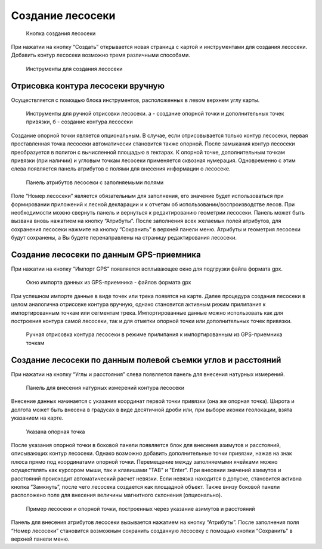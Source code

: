 .. sectionauthor:: Ekaterina Petrunenko <ekaterina.petrunenko@nextgis.com>

Создание лесосеки
====================


 .. figure:: _static/user_lesoseki_create_1.png
   :name: user_lesoseki_create_1
   :align: center
   :width: 16cm

   Кнопка создания лесосеки

При нажатии на кнопку “Создать” открывается новая страница с картой и инструментами для создания лесосеки. Добавить контур лесосеки возможно тремя различными способами.


 .. figure:: _static/user_lesoseki_create_2.png
   :name: user_lesoseki_create_2
   :align: center
   :width: 16cm

   Инструменты для создания лесосеки


.. _les_create_lesoseku_manually:

Отрисовка контура лесосеки вручную
-------------------------------------

Осуществляется с помощью блока инструментов, расположенных в левом верхнем углу карты.


 .. figure:: _static/user_lesoseki_create_3.png
   :name: user_lesoseki_create_3
   :align: center
   :width: 4cm

   Инструменты для ручной отрисовки лесосеки. а - создание опорной точки и дополнительных точек привязки, б - создание контура лесосеки
   
Создание опорной точки является опциональным. В случае, если отрисовывается только контур лесосеки, первая проставленная точка лесосеки автоматически становится также опорной. 
После замыкания контур лесосеки преобразуется в полигон с вычисленной площадью в гектарах. К опорной точке, дополнительным точкам привязки (при наличии) и угловым точкам лесосеки применяется сквозная нумерация. Одновременно с этим слева появляется панель атрибутов с полями для внесения информации о лесосеке. 


 .. figure:: _static/user_lesoseki_create_4.png
   :name: user_lesoseki_create_4
   :align: center
   :width: 16cm

   Панель атрибутов лесосеки с заполняемыми полями
   
Поле “Номер лесосеки” является обязательным для заполнения, его значение будет использоваться при формировании приложений к лесной декларации и к отчетам об использовании/воспроизводстве лесов. При необходимости можно свернуть панель и вернуться к редактированию геометрии лесосеки. Панель может быть вызвана вновь нажатием на кнопку “Атрибуты”.
После заполнения всех желаемых полей атрибутов, для сохранения лесосеки нажмите на кнопку “Сохранить” в верхней панели меню. Атрибуты и геометрия лесосеки будут сохранены, а Вы будете перенаправлены на страницу редактирования лесосеки.


.. _les_create_lesoseku_gps:

Создание лесосеки по данным GPS-приемника
-------------------------------------------

При нажатии на кнопку “Импорт GPS” появляется всплывающее окно для подгрузки файла формата gpx.


 .. figure:: _static/user_lesoseki_create_5.png
   :name: user_lesoseki_create_5
   :align: center
   :width: 16cm

   Окно импорта данных из GPS-приемника - файлов формата gpx
   
При успешном импорте данные в виде точек или трека появятся на карте. Далее процедура создания лесосеки в целом аналогична отрисовке контура вручную, однако становится активным режим прилипания к импортированным точкам или сегментам трека. Импортированные данные можно использовать как для построения контура самой лесосеки, так и для отметки опорной точки или дополнительных точек привязки.


 .. figure:: _static/user_lesoseki_create_6.png
   :name: user_lesoseki_create_6
   :align: center
   :width: 16cm

   Ручная отрисовка контура лесосеки в режиме прилипания к импортированным из GPS-приемника точкам
      

.. _les_create_lesoseku_azimut:

Создание лесосеки по данным полевой съемки углов и расстояний
---------------------------------------------------------------------------

При нажатии на кнопку “Углы и расстояния” слева появляется панель для внесения натурных измерений.


 .. figure:: _static/user_lesoseki_create_7.png
   :name: user_lesoseki_create_7
   :align: center
   :width: 16cm

   Панель для внесения натурных измерений контура лесосеки
 
Внесение данных начинается с указания координат первой точки привязки (она же опорная точка). Широта и долгота может быть внесена в градусах в виде десятичной дроби или, при выборе иконки геолокации, взята указанием на карте. 


 .. figure:: _static/user_lesoseki_create_8.png
   :name: user_lesoseki_create_8
   :align: center
   :width: 16cm

   Указана опорная точка
 
После указания опорной точки в боковой панели появляется блок для внесения азимутов и расстояний, описывающих контур лесосеки. Однако возможно добавить дополнительные точки привязки, нажав на знак плюса прямо под координатами опорной точки. 
Перемещение между заполняемыми ячейками можно осуществлять как курсором мыши, так и клавишами "TAB" и "Enter".
При внесении значений азимутов и расстояний происходит автоматический расчет невязки. Если невязка находится в допуске, становится активна кнопка “Замкнуть”, после чего лесосека создается как площадной объект. 
Также внизу боковой панели расположено поле для внесения величины магнитного склонения (опционально). 


 .. figure:: _static/user_lesoseki_create_9.png
   :name: user_lesoseki_create_9
   :align: center
   :width: 16cm

   Пример лесосеки и опорной точки, построенных через указание азимутов и расстояний
   
Панель для внесения атрибутов лесосеки вызывается нажатием на кнопку “Атрибуты”. После заполнения поля “Номер лесосеки” становится возможным сохранить созданную лесосеку с помощью кнопки “Сохранить” в верхней панели меню.   
  
